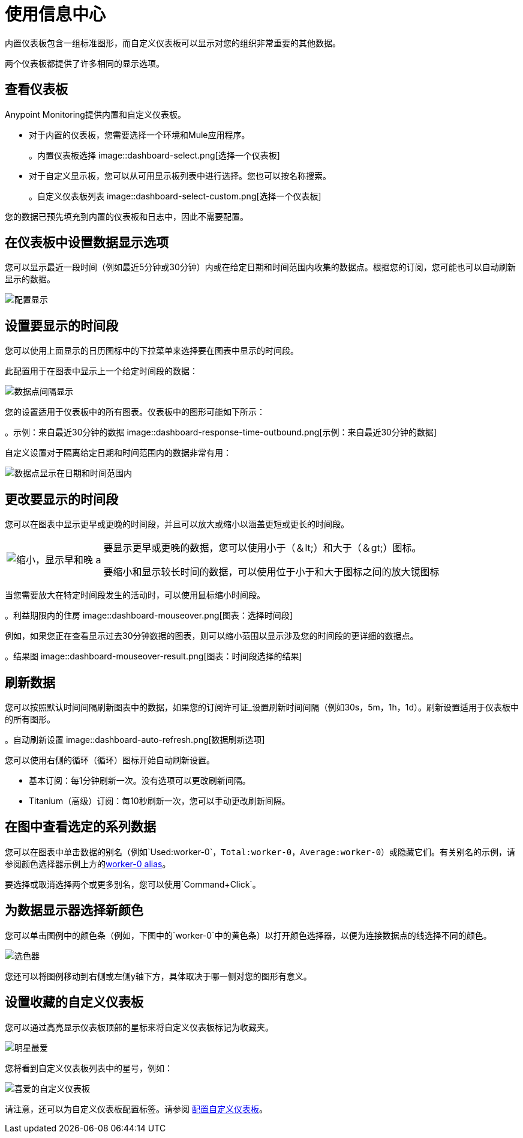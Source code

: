 = 使用信息中心

内置仪表板包含一组标准图形，而自定义仪表板可以显示对您的组织非常重要的其他数据。

两个仪表板都提供了许多相同的显示选项。

[[dashboard_viewing]]
== 查看仪表板

Anypoint Monitoring提供内置和自定义仪表板。

* 对于内置的仪表板，您需要选择一个环境和Mule应用程序。
+
。内置仪表板选择
image::dashboard-select.png[选择一个仪表板]
+
* 对于自定义显示板，您可以从可用显示板列表中进行选择。您也可以按名称搜索。
+
。自定义仪表板列表
image::dashboard-select-custom.png[选择一个仪表板]

您的数据已预先填充到内置的仪表板和日志中，因此不需要配置。

== 在仪表板中设置数据显示选项

// TODO_HIGH授权可能影响客户选择。需要检查。
您可以显示最近一段时间（例如最近5分钟或30分钟）内或在给定日期和时间范围内收集的数据点。根据您的订阅，您可能也可以自动刷新显示的数据。

image::dashboard-time-period-refresh.png[配置显示]

== 设置要显示的时间段

您可以使用上面显示的日历图标中的下拉菜单来选择要在图表中显示的时间段。

此配置用于在图表中显示上一个给定时间段的数据：

image::dashboard-data-intervals.png[数据点间隔显示]

您的设置适用于仪表板中的所有图表。仪表板中的图形可能如下所示：

。示例：来自最近30分钟的数据
image::dashboard-response-time-outbound.png[示例：来自最近30分钟的数据]

自定义设置对于隔离给定日期和时间范围内的数据非常有用：

image::dashboard-data-range.png[数据点显示在日期和时间范围内]

== 更改要显示的时间段

您可以在图表中显示更早或更晚的时间段，并且可以放大或缩小以涵盖更短或更长的时间段。

[cols="1,4"]
|===
|  image:zoom-earlier-later.png[缩小，显示早和晚] a |
要显示更早或更晚的数据，您可以使用小于（＆lt;）和大于（＆gt;）图标。

要缩小和显示较长时间的数据，可以使用位于小于和大于图标之间的放大镜图标
|===

当您需要放大在特定时间段发生的活动时，可以使用鼠标缩小时间段。

。利益期限内的住房
image::dashboard-mouseover.png[图表：选择时间段]

例如，如果您正在查看显示过去30分钟数据的图表，则可以缩小范围以显示涉及您的时间段的更详细的数据点。

。结果图
image::dashboard-mouseover-result.png[图表：时间段选择的结果]

== 刷新数据

您可以按照默认时间间隔刷新图表中的数据，如果您的订阅许可证_设置刷新时间间隔（例如30s，5m，1h，1d）。刷新设置适用于仪表板中的所有图形。

。自动刷新设置
image::dashboard-auto-refresh.png[数据刷新选项]

您可以使用右侧的循环（循环）图标开始自动刷新设置。

* 基本订阅：每1分钟刷新一次。没有选项可以更改刷新间隔。
*  Titanium（高级）订阅：每10秒刷新一次，您可以手动更改刷新间隔。

== 在图中查看选定的系列数据

您可以在图表中单击数据的别名（例如`Used:worker-0`，`Total:worker-0`，`Average:worker-0`）或隐藏它们。有关别名的示例，请参阅颜色选择器示例上方的<<color_picker, worker-0 alias>>。

要选择或取消选择两个或更多别名，您可以使用`Command+Click`。

== 为数据显示器选择新颜色

您可以单击图例中的颜色条（例如，下图中的`worker-0`中的黄色条）以打开颜色选择器，以便为连接数据点的线选择不同的颜色。

[[color_picker]]
image::graph-legend-colors.png[选色器]

您还可以将图例移动到右侧或左侧y轴下方，具体取决于哪一侧对您的图形有意义。

== 设置收藏的自定义仪表板

您可以通过高亮显示仪表板顶部的星标来将自定义仪表板标记为收藏夹。

[[favorite_star]]
image::dashboard-custom-favorite.png[明星最爱]

您将看到自定义仪表板列表中的星号，例如：

[[dashboard_starred]]
image::dashboard-custom-list.png[喜爱的自定义仪表板]

请注意，还可以为自定义仪表板配置标签。请参阅 link:dashboard-custom-config[配置自定义仪表板]。
